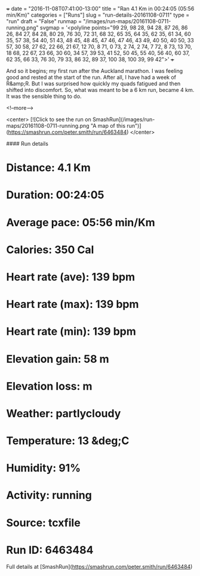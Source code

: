 +++
date = "2016-11-08T07:41:00-13:00"
title = "Ran 4.1 Km in 00:24:05 (05:56 min/Km)"
categories = ["Runs"]
slug = "run-details-20161108-0711"
type = "run"
draft = "False"
runmap = "/images/run-maps/20161108-0711-running.png"
svgmap = '<polyline points="99 29, 98 28, 94 28, 87 26, 86 26, 84 27, 84 28, 80 29, 76 30, 72 31, 68 32, 65 35, 64 35, 62 35, 61 34, 60 35, 57 38, 54 40, 51 43, 48 45, 48 45, 47 46, 47 46, 43 49, 40 50, 40 50, 33 57, 30 58, 27 62, 22 66, 21 67, 12 70, 8 71, 0 73, 2 74, 2 74, 7 72, 8 73, 13 70, 18 68, 22 67, 23 66, 30 60, 34 57, 39 53, 41 52, 50 45, 55 40, 56 40, 60 37, 62 35, 66 33, 76 30, 79 33, 86 32, 89 37, 100 38, 100 39, 99 42">'
+++

And so it begins; my first run after the Auckland marathon. I was feeling good and rested at the start of the run. After all, I have had a week of R&amp;R. But I was surprised how quickly my quads fatigued and then shifted into discomfort. So, what was meant to be a 6 km run, became 4 km. It was the sensible thing to do.

<!--more-->

<center>
[![Click to see the run on SmashRun](/images/run-maps/20161108-0711-running.png "A map of this run")](https://smashrun.com/peter.smith/run/6463484)
</center>

#### Run details

* Distance: 4.1 Km
* Duration: 00:24:05
* Average pace: 05:56 min/Km
* Calories: 350 Cal
* Heart rate (ave): 139 bpm
* Heart rate (max): 139 bpm
* Heart rate (min): 139 bpm
* Elevation gain: 58 m
* Elevation loss:  m
* Weather: partlycloudy
* Temperature: 13 &deg;C
* Humidity: 91%
* Activity: running
* Source: tcxfile
* Run ID: 6463484

Full details at [SmashRun](https://smashrun.com/peter.smith/run/6463484)